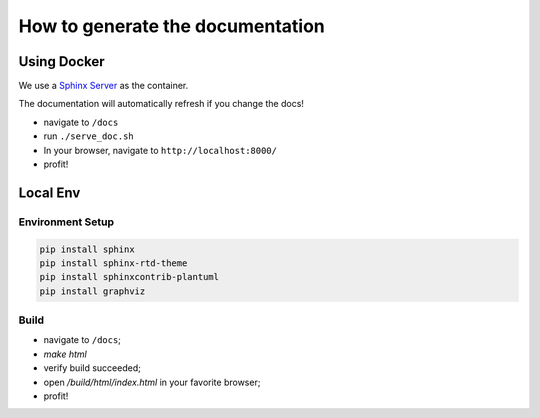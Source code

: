 How to generate the documentation
#################################

Using Docker
============

We use a `Sphinx Server`_ as the container.

The documentation will automatically refresh if you change the docs!

* navigate to ``/docs``
* run ``./serve_doc.sh``
* In your browser, navigate to ``http://localhost:8000/``
* profit!


Local Env
=========

Environment Setup
-----------------

.. code-block:: bash

    pip install sphinx
    pip install sphinx-rtd-theme
    pip install sphinxcontrib-plantuml
    pip install graphviz

Build
-----

* navigate to ``/docs``;
* `make html`
* verify build succeeded;
* open `/build/html/index.html` in your favorite browser;
* profit!


.. _Sphinx Server: https://github.com/dldl/sphinx-server